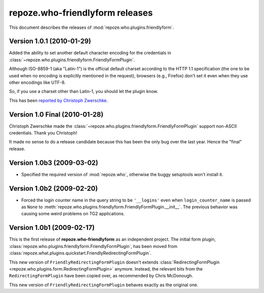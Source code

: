 ************************************
**repoze.who-friendlyform** releases
************************************

This document describes the releases of :mod:`repoze.who.plugins.friendlyform`.


.. _1.0.1:

Version 1.0.1 (2010-01-29)
==========================

Added the ability to set another default character encoding for the credentials
in :class:`~repoze.who.plugins.friendlyform.FriendlyFormPlugin`.

Although ISO-8859-1 (aka "Latin-1") is the official default charset according to
the HTTP 1.1 specification (the one to be used when no encoding is explicitly
mentioned in the request), browsers (e.g., Firefox) don't set it even when
they use other encodings like UTF-8.

So, if you use a charset other than Latin-1, you should let the plugin know.

This has been `reported by Christoph Zwerschke
<http://trac.turbogears.org/ticket/2438#comment:6>`_.


.. _1.0:

Version 1.0 Final (2010-01-28)
==============================

Christoph Zwerschke made the
:class:`~repoze.who.plugins.friendlyform.FriendlyFormPlugin` support non-ASCII
credentials. Thank you Christoph!

It made no sense to do a release candidate because this has been the only bug
over the last year. Hence the "final" release.


.. _1.0b3:

Version 1.0b3 (2009-03-02)
==========================

* Specified the required version of :mod:`repoze.who`, otherwise the buggy
  setuptools won't install it.


.. _1.0b2:

Version 1.0b2 (2009-02-20)
==========================

* Forced the login counter name in the query string to be ``'__logins'`` even 
  when ``login_counter_name`` is passed as ``None`` to
  :meth:`repoze.who.plugins.friendlyform.FriendlyFormPlugin.__init__`. The
  previous behavior was causing some weird problems on TG2 applications.


.. _1.0b1:

Version 1.0b1 (2009-02-17)
==========================

This is the first release of **repoze.who-friendlyform** as an
independent project. The initial form plugin, 
:class:`repoze.who.plugins.friendlyform.FriendlyFormPlugin`, has been moved
from :class:`repoze.what.plugins.quickstart.FriendlyRedirectingFormPlugin`.

This new version of ``FriendlyRedirectingFormPlugin`` doesn't extends 
:class:`RedirectingFormPlugin <repoze.who.plugins.form.RedirectingFormPlugin>`
anymore. Instead, the relevant bits from the ``RedirectingFormPlugin`` have
been copied over, as recommended by Chris McDonough.

This new version of ``FriendlyRedirectingFormPlugin`` behaves exactly as the
original one.
